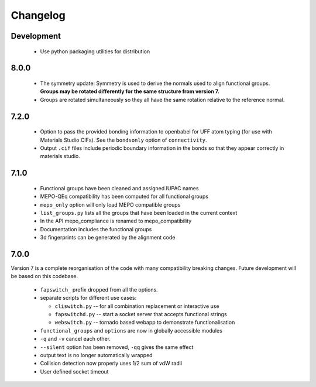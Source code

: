 Changelog
=========

Development
-----------

  * Use python packaging utilities for distribution


8.0.0
-----

  * The symmetry update: Symmetry is used to derive the normals used to align
    functional groups. **Groups may be rotated differently for the same
    structure from version 7.**
  * Groups are rotated simultaneously so they all have the same rotation
    relative to the reference normal.

7.2.0
-----

  * Option to pass the provided bonding information to openbabel for
    UFF atom typing (for use with Materials Studio CIFs). See the ``bondsonly``
    option of ``connectivity``.
  * Output ``.cif`` files include periodic boundary information in the bonds
    so that they appear correctly in materials studio.


7.1.0
-----

  * Functional groups have been cleaned and assigned IUPAC names
  * MEPO-QEq compatibility has been computed for all functional groups
  * ``mepo_only`` option will only load MEPO compatible groups
  * ``list_groups.py`` lists all the groups that have been loaded in the
    current context
  * In the API mepo_compliance is renamed to mepo_compatibility
  * Documentation includes the functional groups
  * 3d fingerprints can be generated by the alignment code


7.0.0
-----
Version 7 is a complete reorganisation of the code with many compatibility
breaking changes. Future development will be based on this codebase.

  * ``fapswitch_`` prefix dropped from all the options.
  * separate scripts for different use cases:

    * ``cliswitch.py`` -- for all combination replacement or interactive use
    * ``fapswitchd.py`` -- start a socket server that accepts functional strings
    * ``webswitch.py`` -- tornado based webapp to demonstrate functionalisation

  * ``functional_groups`` and ``options`` are now in globally accessible modules
  * ``-q`` and ``-v`` cancel each other.
  * ``--silent`` option has been removed, ``-qq`` gives the same effect
  * output text is no longer automatically wrapped
  * Collision detection now properly uses 1/2 sum of vdW radii

  * User defined socket timeout

